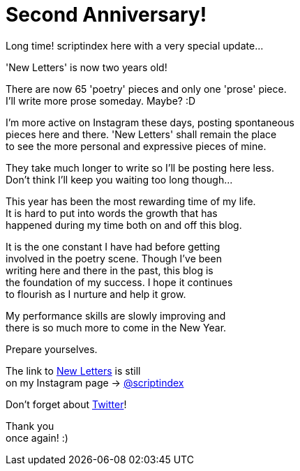= Second Anniversary!
:hp-tags: key
:published-at: 2018-12-23

Long time! scriptindex here with a very special update... +

'New Letters' is now two years old! +

There are now 65 'poetry' pieces and only one 'prose' piece. +
I'll write more prose someday. Maybe? :D +

I'm more active on Instagram these days, posting spontaneous +
pieces here and there. 'New Letters' shall remain the place +
to see the more personal and expressive pieces of mine. +

They take much longer to write so I'll be posting here less. +
Don't think I'll keep you waiting too long though... +

This year has been the most rewarding time of my life. +
It is hard to put into words the growth that has +
happened during my time both on and off this blog. +

It is the one constant I have had before getting +
involved in the poetry scene. Though I've been +
writing here and there in the past, this blog is +
the foundation of my success. I hope it continues +
to flourish as I nurture and help it grow.

My performance skills are slowly improving and +
there is so much more to come in the New Year. +

Prepare yourselves. +

The link to
https://scriptindex.github.io[New Letters] is still +
on my Instagram page 
-> https://instagram.com/scriptindex[@scriptindex]

Don't forget about 
https://twitter.com/scriptindex2[Twitter]! +

Thank you +
once again! :)